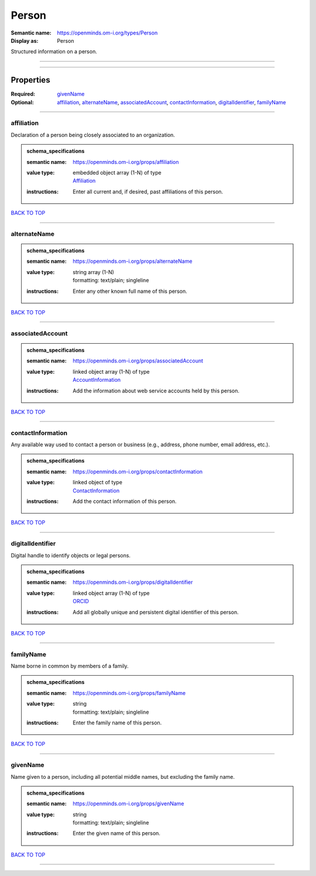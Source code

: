 ######
Person
######

:Semantic name: https://openminds.om-i.org/types/Person

:Display as: Person

Structured information on a person.


------------

------------

Properties
##########

:Required: `givenName <givenName_heading_>`_
:Optional: `affiliation <affiliation_heading_>`_, `alternateName <alternateName_heading_>`_, `associatedAccount <associatedAccount_heading_>`_, `contactInformation <contactInformation_heading_>`_, `digitalIdentifier <digitalIdentifier_heading_>`_, `familyName <familyName_heading_>`_

------------

.. _affiliation_heading:

***********
affiliation
***********

Declaration of a person being closely associated to an organization.

.. admonition:: schema_specifications

   :semantic name: https://openminds.om-i.org/props/affiliation
   :value type: | embedded object array \(1-N\) of type
                | `Affiliation <https://openminds-documentation.readthedocs.io/en/v4.0/schema_specifications/core/actors/affiliation.html>`_
   :instructions: Enter all current and, if desired, past affiliations of this person.

`BACK TO TOP <Person_>`_

------------

.. _alternateName_heading:

*************
alternateName
*************

.. admonition:: schema_specifications

   :semantic name: https://openminds.om-i.org/props/alternateName
   :value type: | string array \(1-N\)
                | formatting: text/plain; singleline
   :instructions: Enter any other known full name of this person.

`BACK TO TOP <Person_>`_

------------

.. _associatedAccount_heading:

*****************
associatedAccount
*****************

.. admonition:: schema_specifications

   :semantic name: https://openminds.om-i.org/props/associatedAccount
   :value type: | linked object array \(1-N\) of type
                | `AccountInformation <https://openminds-documentation.readthedocs.io/en/v4.0/schema_specifications/core/actors/accountInformation.html>`_
   :instructions: Add the information about web service accounts held by this person.

`BACK TO TOP <Person_>`_

------------

.. _contactInformation_heading:

******************
contactInformation
******************

Any available way used to contact a person or business (e.g., address, phone number, email address, etc.).

.. admonition:: schema_specifications

   :semantic name: https://openminds.om-i.org/props/contactInformation
   :value type: | linked object of type
                | `ContactInformation <https://openminds-documentation.readthedocs.io/en/v4.0/schema_specifications/core/actors/contactInformation.html>`_
   :instructions: Add the contact information of this person.

`BACK TO TOP <Person_>`_

------------

.. _digitalIdentifier_heading:

*****************
digitalIdentifier
*****************

Digital handle to identify objects or legal persons.

.. admonition:: schema_specifications

   :semantic name: https://openminds.om-i.org/props/digitalIdentifier
   :value type: | linked object array \(1-N\) of type
                | `ORCID <https://openminds-documentation.readthedocs.io/en/v4.0/schema_specifications/core/digitalIdentifier/ORCID.html>`_
   :instructions: Add all globally unique and persistent digital identifier of this person.

`BACK TO TOP <Person_>`_

------------

.. _familyName_heading:

**********
familyName
**********

Name borne in common by members of a family.

.. admonition:: schema_specifications

   :semantic name: https://openminds.om-i.org/props/familyName
   :value type: | string
                | formatting: text/plain; singleline
   :instructions: Enter the family name of this person.

`BACK TO TOP <Person_>`_

------------

.. _givenName_heading:

*********
givenName
*********

Name given to a person, including all potential middle names, but excluding the family name.

.. admonition:: schema_specifications

   :semantic name: https://openminds.om-i.org/props/givenName
   :value type: | string
                | formatting: text/plain; singleline
   :instructions: Enter the given name of this person.

`BACK TO TOP <Person_>`_

------------

